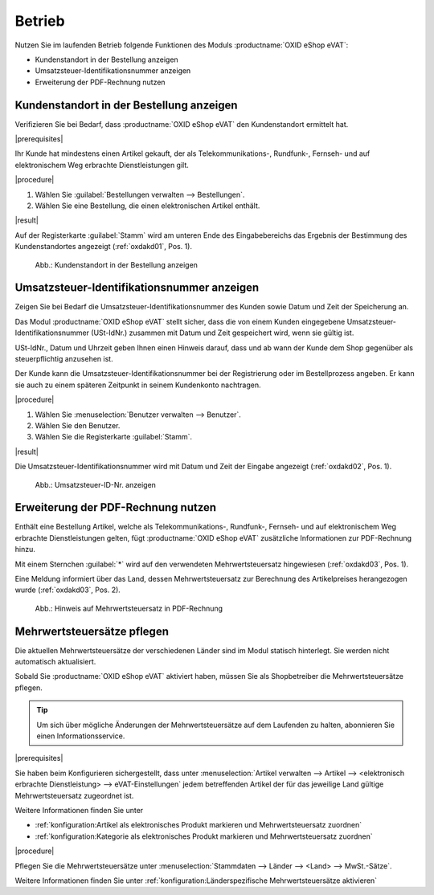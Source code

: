 Betrieb
=======

Nutzen Sie im laufenden Betrieb folgende Funktionen des Moduls :productname:`OXID eShop eVAT`:

* Kundenstandort in der Bestellung anzeigen
* Umsatzsteuer-Identifikationsnummer anzeigen
* Erweiterung der PDF-Rechnung nutzen

Kundenstandort in der Bestellung anzeigen
-----------------------------------------

Verifizieren Sie bei Bedarf, dass :productname:`OXID eShop eVAT` den Kundenstandort ermittelt hat.

|prerequisites|

Ihr Kunde hat mindestens einen Artikel gekauft, der als Telekommunikations-, Rundfunk-, Fernseh- und auf elektronischem Weg erbrachte Dienstleistungen gilt.

|procedure|

1. Wählen Sie :guilabel:`Bestellungen verwalten --> Bestellungen`.
2. Wählen Sie eine Bestellung, die einen elektronischen Artikel enthält.

|result|

Auf der Registerkarte :guilabel:`Stamm` wird am unteren Ende des Eingabebereichs das Ergebnis der Bestimmung des Kundenstandortes angezeigt (:ref:`oxdakd01`, Pos. 1).

.. _oxdakd01:

.. figure:: /media/screenshots/oxdakd01.png
   :class: with-shadow
   :width: 650
   :alt: Kundenstandort in der Bestellung anzeigen

   Abb.: Kundenstandort in der Bestellung anzeigen


Umsatzsteuer-Identifikationsnummer anzeigen
-------------------------------------------

Zeigen Sie bei Bedarf die Umsatzsteuer-Identifikationsnummer des Kunden sowie Datum und Zeit der Speicherung an.

Das Modul :productname:`OXID eShop eVAT` stellt sicher, dass die von einem Kunden eingegebene Umsatzsteuer-Identifikationsnummer (USt-IdNr.) zusammen mit Datum und Zeit gespeichert wird, wenn sie gültig ist.

.. todo: #SB: Joe: /#Joe: was bedeutet " ab wann der Kunde dem Shop gegenüber als steuerpflichtig anzusehen ist"? -- Was könnte der rechtliche Anwendungsfall der Info sein? -- Híntergrund ist ja: Auslandskunden mit USt-ID zahlen dem Shopbetreiber keine MWSt., sondern  den Nettopreis.
    Warum genau ist das Datum wichtig (ohne eVAT-Modul wird nur die USt-ID angezeigt).

USt-IdNr., Datum und Uhrzeit geben Ihnen einen Hinweis darauf, dass und ab wann der Kunde dem Shop gegenüber als steuerpflichtig anzusehen ist.

Der Kunde kann die Umsatzsteuer-Identifikationsnummer bei der Registrierung oder im Bestellprozess angeben. Er kann sie auch zu einem späteren Zeitpunkt in seinem Kundenkonto nachtragen.

|procedure|

1. Wählen Sie :menuselection:`Benutzer verwalten --> Benutzer`.
#. Wählen Sie den Benutzer.
#. Wählen Sie die Registerkarte :guilabel:`Stamm`.

|result|

Die Umsatzsteuer-Identifikationsnummer wird mit Datum und Zeit der Eingabe angezeigt (:ref:`oxdakd02`, Pos. 1).

.. todo: #HR: der Zeitstempel wird nicht (mehr) angezeigt) -- Bug, wird gefixt
.. todo: Bild neu machen DE/EN

.. _oxdakd02:

.. figure:: /media/screenshots/oxdakd02.png
   :width: 450
   :alt: Umsatzsteuer-ID-Nr. anzeigen

   Abb.: Umsatzsteuer-ID-Nr. anzeigen


Erweiterung der PDF-Rechnung nutzen
-----------------------------------

Enthält eine Bestellung Artikel, welche als Telekommunikations-, Rundfunk-, Fernseh- und auf elektronischem Weg erbrachte Dienstleistungen gelten, fügt :productname:`OXID eShop eVAT` zusätzliche Informationen zur PDF-Rechnung hinzu.

Mit einem Sternchen :guilabel:`*` wird auf den verwendeten Mehrwertsteuersatz hingewiesen (:ref:`oxdakd03`, Pos. 1).

Eine Meldung informiert über das Land, dessen Mehrwertsteuersatz zur Berechnung des Artikelpreises herangezogen wurde (:ref:`oxdakd03`, Pos. 2).

.. _oxdakd03:

.. figure:: /media/screenshots/oxdakd03.png
   :class: with-shadow
   :width: 650
   :alt: Hinweis auf Mehrwertsteuersatz in PDF-Rechnung

   Abb.: Hinweis auf Mehrwertsteuersatz in PDF-Rechnung


Mehrwertsteuersätze pflegen
---------------------------


Die aktuellen Mehrwertsteuersätze der verschiedenen Länder sind im Modul statisch hinterlegt. Sie werden nicht automatisch aktualisiert.

Sobald Sie :productname:`OXID eShop eVAT` aktiviert haben, müssen Sie als Shopbetreiber die Mehrwertsteuersätze pflegen.

.. tip::

   Um sich über mögliche Änderungen der Mehrwertsteuersätze auf dem Laufenden zu halten, abonnieren Sie einen Informationsservice.

|prerequisites|

Sie haben beim Konfigurieren sichergestellt, dass unter :menuselection:`Artikel verwalten --> Artikel --> <elektronisch erbrachte Dienstleistung> --> eVAT-Einstellungen` jedem betreffenden Artikel der für das jeweilige Land gültige Mehrwertsteuersatz zugeordnet ist.

Weitere Informationen finden Sie unter

* :ref:`konfiguration:Artikel als elektronisches Produkt markieren und Mehrwertsteuersatz zuordnen`
* :ref:`konfiguration:Kategorie als elektronisches Produkt markieren und Mehrwertsteuersatz zuordnen`

|procedure|

Pflegen Sie die Mehrwertsteuersätze unter :menuselection:`Stammdaten --> Länder --> <Land> --> MwSt.-Sätze`.

Weitere Informationen finden Sie unter :ref:`konfiguration:Länderspezifische Mehrwertsteuersätze aktivieren`

.. Intern: oxdakd, Status:

